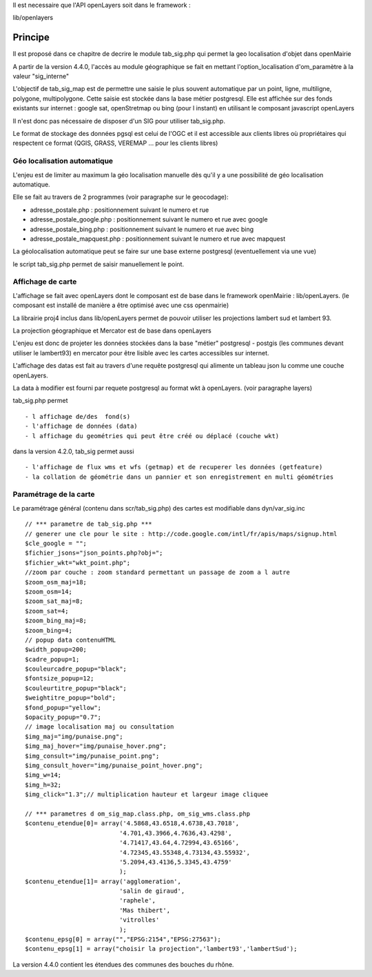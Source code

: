 .. _principe:


Il est necessaire que l'API openLayers soit dans le framework :

lib/openlayers



#########
Principe
#########


Il est proposé dans ce chapitre de decrire le module
tab_sig.php qui permet la geo localisation d'objet dans openMairie


A partir de la version 4.4.0, l'accès au module géographique se fait en mettant l'option_localisation d'om_paramètre à la valeur "sig_interne"
    

L'objectif de tab_sig_map est de permettre une saisie le plus souvent automatique 
par un point, ligne, multiligne, polygone, multipolygone. Cette saisie est  stockée dans la base métier postgresql.
Elle est affichée sur des fonds existants sur internet : google sat, openStretmap ou bing (pour l instant) en utilisant le composant javascript openLayers

Il n'est donc pas nécessaire de disposer d'un SIG pour utiliser tab_sig.php.

Le format de stockage des données pgsql est celui de l'OGC et il est accessible aux
clients libres où propriétaires qui respectent ce format
(QGIS, GRASS, VEREMAP  ... pour les clients libres)

============================
Géo localisation automatique
============================

L'enjeu est de limiter au maximum la géo localisation manuelle dès
qu'il y a une possibilité de géo localisation automatique.

Elle se fait au travers de 2 programmes (voir paragraphe sur le geocodage):

- adresse_postale.php : positionnement suivant le numero et rue

- adresse_postale_google.php : positionnement suivant le numero et rue avec google

- adresse_postale_bing.php : positionnement suivant le numero et rue avec bing

- adresse_postale_mapquest.php : positionnement suivant le numero et rue avec mapquest


La géolocalisation automatique peut se faire sur une base externe
postgresql (eventuellement via une vue)

le script tab_sig.php permet de saisir manuellement le point.



==================
Affichage de carte
==================

L'affichage se fait avec openLayers dont le composant est de base
dans le framework openMairie : lib/openLayers. (le composant est
installé de manière a être optimisé avec une css openmairie)

La librairie proj4 inclus dans lib/openLayers permet de pouvoir utiliser
les projections lambert sud et lambert 93.

La projection géographique et Mercator est de base dans openLayers

L'enjeu est donc de projeter les données stockées dans la base "métier"
postgresql - postgis (les communes devant utiliser le lambert93) en mercator
pour être lisible avec les cartes accessibles sur internet.

L'affichage des datas est fait au travers d'une requête postgresql
qui alimente un tableau json lu comme une couche openLayers.

La data à modifier est fourni par requete postgresql au format wkt à openLayers.
(voir paragraphe layers)

tab_sig.php permet ::

    - l affichage de/des  fond(s)
    - l'affichage de données (data)
    - l affichage du geométries qui peut être créé ou déplacé (couche wkt)

dans la version 4.2.0, tab_sig permet aussi ::

    - l'affichage de flux wms et wfs (getmap) et de recuperer les données (getfeature)
    - la collation de géométrie dans un pannier et son enregistrement en multi géométries




=======================
Paramétrage de la carte
=======================

Le paramétrage général (contenu dans scr/tab_sig.php) des cartes  est modifiable dans 
dyn/var_sig.inc ::

    // *** parametre de tab_sig.php ***
    // generer une cle pour le site : http://code.google.com/intl/fr/apis/maps/signup.html
    $cle_google = "";
    $fichier_jsons="json_points.php?obj=";
    $fichier_wkt="wkt_point.php";
    //zoom par couche : zoom standard permettant un passage de zoom a l autre
    $zoom_osm_maj=18;
    $zoom_osm=14;
    $zoom_sat_maj=8;
    $zoom_sat=4;
    $zoom_bing_maj=8;
    $zoom_bing=4;
    // popup data contenuHTML
    $width_popup=200;
    $cadre_popup=1;
    $couleurcadre_popup="black";
    $fontsize_popup=12;
    $couleurtitre_popup="black";
    $weightitre_popup="bold";
    $fond_popup="yellow";
    $opacity_popup="0.7";
    // image localisation maj ou consultation
    $img_maj="img/punaise.png";
    $img_maj_hover="img/punaise_hover.png";
    $img_consult="img/punaise_point.png";
    $img_consult_hover="img/punaise_point_hover.png";
    $img_w=14;
    $img_h=32;
    $img_click="1.3";// multiplication hauteur et largeur image cliquee
    
    // *** parametres d om_sig_map.class.php, om_sig_wms.class.php
    $contenu_etendue[0]= array('4.5868,43.6518,4.6738,43.7018',
                              '4.701,43.3966,4.7636,43.4298',
                              '4.71417,43.64,4.72994,43.65166',
                              '4.72345,43.55348,4.73134,43.55932',
                              '5.2094,43.4136,5.3345,43.4759'
                              );
    $contenu_etendue[1]= array('agglomeration',
                              'salin de giraud',
                              'raphele',
                              'Mas thibert',
                              'vitrolles'
                              );
    $contenu_epsg[0] = array("","EPSG:2154","EPSG:27563");
    $contenu_epsg[1] = array("choisir la projection",'lambert93','lambertSud');
        

La version 4.4.0 contient les étendues des communes des bouches du rhône.

